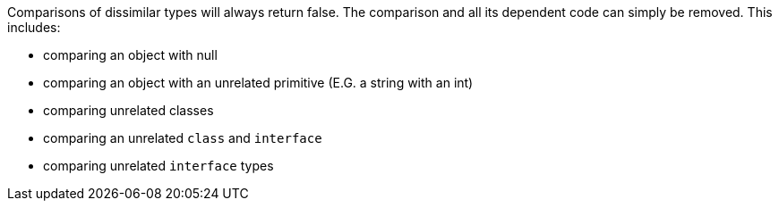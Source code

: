 Comparisons of dissimilar types will always return false. The comparison and all its dependent code can simply be removed. This includes:

* comparing an object with null
* comparing an object with an unrelated primitive (E.G. a string with an int)
* comparing unrelated classes
* comparing an unrelated ``++class++`` and ``++interface++``
* comparing unrelated ``++interface++`` types